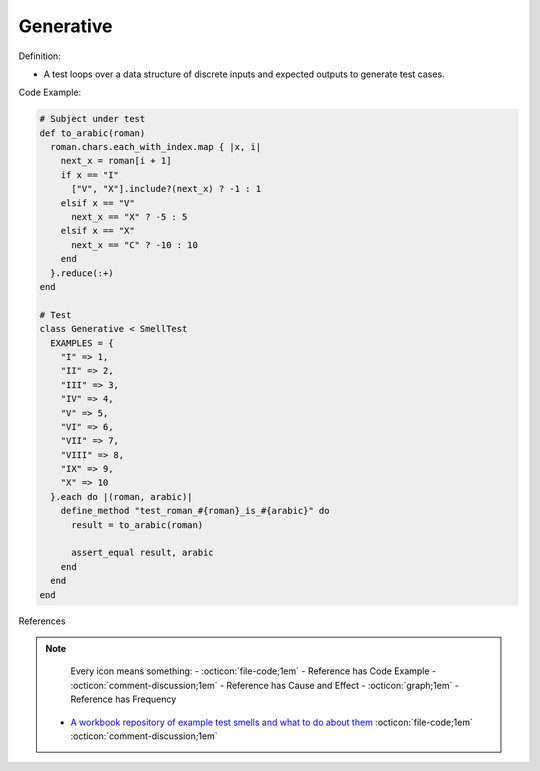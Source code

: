 Generative
^^^^^
Definition:

* A test loops over a data structure of discrete inputs and expected outputs to generate test cases.


Code Example:

.. code-block:: ruby

  # Subject under test
  def to_arabic(roman)
    roman.chars.each_with_index.map { |x, i|
      next_x = roman[i + 1]
      if x == "I"
        ["V", "X"].include?(next_x) ? -1 : 1
      elsif x == "V"
        next_x == "X" ? -5 : 5
      elsif x == "X"
        next_x == "C" ? -10 : 10
      end
    }.reduce(:+)
  end

  # Test
  class Generative < SmellTest
    EXAMPLES = {
      "I" => 1,
      "II" => 2,
      "III" => 3,
      "IV" => 4,
      "V" => 5,
      "VI" => 6,
      "VII" => 7,
      "VIII" => 8,
      "IX" => 9,
      "X" => 10
    }.each do |(roman, arabic)|
      define_method "test_roman_#{roman}_is_#{arabic}" do
        result = to_arabic(roman)

        assert_equal result, arabic
      end
    end
  end

References

.. note ::
    Every icon means something:
    - :octicon:`file-code;1em` - Reference has Code Example
    - :octicon:`comment-discussion;1em` - Reference has Cause and Effect
    - :octicon:`graph;1em` - Reference has Frequency

 * `A workbook repository of example test smells and what to do about them <https://github.com/testdouble/test-smells>`_ :octicon:`file-code;1em` :octicon:`comment-discussion;1em`

